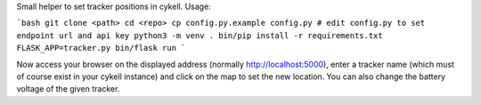 Small helper to set tracker positions in cykell. Usage:

```bash
git clone <path>
cd <repo>
cp config.py.example config.py
# edit config.py to set endpoint url and api key
python3 -m venv .
bin/pip install -r requirements.txt
FLASK_APP=tracker.py bin/flask run
```

Now access your browser on the displayed address (normally http://localhost:5000), enter a tracker name (which must of course exist in your cykell instance) and click on the map to set the new location. You can also change the battery voltage of the given tracker.
